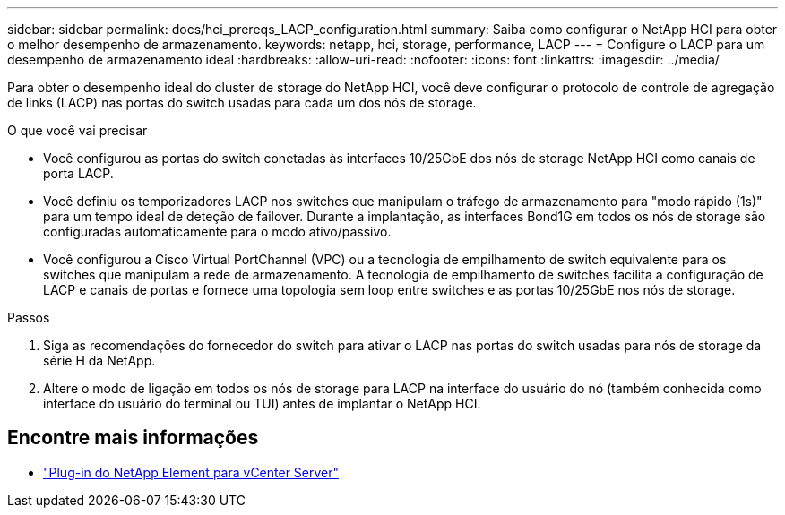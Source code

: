 ---
sidebar: sidebar 
permalink: docs/hci_prereqs_LACP_configuration.html 
summary: Saiba como configurar o NetApp HCI para obter o melhor desempenho de armazenamento. 
keywords: netapp, hci, storage, performance, LACP 
---
= Configure o LACP para um desempenho de armazenamento ideal
:hardbreaks:
:allow-uri-read: 
:nofooter: 
:icons: font
:linkattrs: 
:imagesdir: ../media/


[role="lead"]
Para obter o desempenho ideal do cluster de storage do NetApp HCI, você deve configurar o protocolo de controle de agregação de links (LACP) nas portas do switch usadas para cada um dos nós de storage.

.O que você vai precisar
* Você configurou as portas do switch conetadas às interfaces 10/25GbE dos nós de storage NetApp HCI como canais de porta LACP.
* Você definiu os temporizadores LACP nos switches que manipulam o tráfego de armazenamento para "modo rápido (1s)" para um tempo ideal de deteção de failover. Durante a implantação, as interfaces Bond1G em todos os nós de storage são configuradas automaticamente para o modo ativo/passivo.
* Você configurou a Cisco Virtual PortChannel (VPC) ou a tecnologia de empilhamento de switch equivalente para os switches que manipulam a rede de armazenamento. A tecnologia de empilhamento de switches facilita a configuração de LACP e canais de portas e fornece uma topologia sem loop entre switches e as portas 10/25GbE nos nós de storage.


.Passos
. Siga as recomendações do fornecedor do switch para ativar o LACP nas portas do switch usadas para nós de storage da série H da NetApp.
. Altere o modo de ligação em todos os nós de storage para LACP na interface do usuário do nó (também conhecida como interface do usuário do terminal ou TUI) antes de implantar o NetApp HCI.


[discrete]
== Encontre mais informações

* https://docs.netapp.com/us-en/vcp/index.html["Plug-in do NetApp Element para vCenter Server"^]

